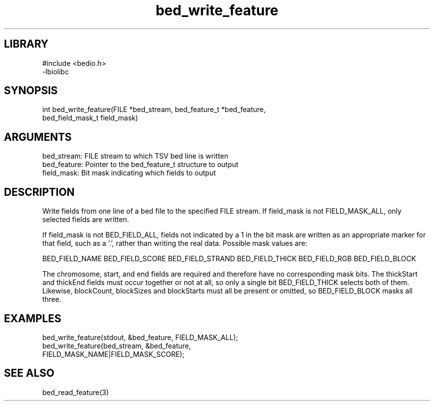 \" Generated by c2man from bed_write_feature.c
.TH bed_write_feature 3

.SH LIBRARY
\" Indicate #includes, library name, -L and -l flags
.nf
.na
#include <bedio.h>
-lbiolibc
.ad
.fi

\" Convention:
\" Underline anything that is typed verbatim - commands, etc.
.SH SYNOPSIS
.PP
.nf 
.na
int     bed_write_feature(FILE *bed_stream, bed_feature_t *bed_feature,
bed_field_mask_t field_mask)
.ad
.fi

.SH ARGUMENTS
.nf
.na
bed_stream:     FILE stream to which TSV bed line is written
bed_feature:    Pointer to the bed_feature_t structure to output
field_mask:     Bit mask indicating which fields to output
.ad
.fi

.SH DESCRIPTION

Write fields from one line of a bed file to the specified FILE
stream.  If field_mask is not FIELD_MASK_ALL, only selected fields
are written.

If field_mask is not BED_FIELD_ALL, fields not indicated by a 1
in the bit mask are written as an appropriate marker for that field,
such as a '.', rather than writing the real data.
Possible mask values are:

BED_FIELD_NAME
BED_FIELD_SCORE
BED_FIELD_STRAND
BED_FIELD_THICK
BED_FIELD_RGB
BED_FIELD_BLOCK

The chromosome, start, and end fields are required and therefore have
no corresponding mask bits. The thickStart and thickEnd fields must
occur together or not at all, so only a single bit BED_FIELD_THICK
selects both of them.  Likewise, blockCount, blockSizes and
blockStarts must all be present or omitted, so BED_FIELD_BLOCK
masks all three.

.SH EXAMPLES
.nf
.na

bed_write_feature(stdout, &bed_feature, FIELD_MASK_ALL);
bed_write_feature(bed_stream, &bed_feature,
FIELD_MASK_NAME|FIELD_MASK_SCORE);
.ad
.fi

.SH SEE ALSO

bed_read_feature(3)

